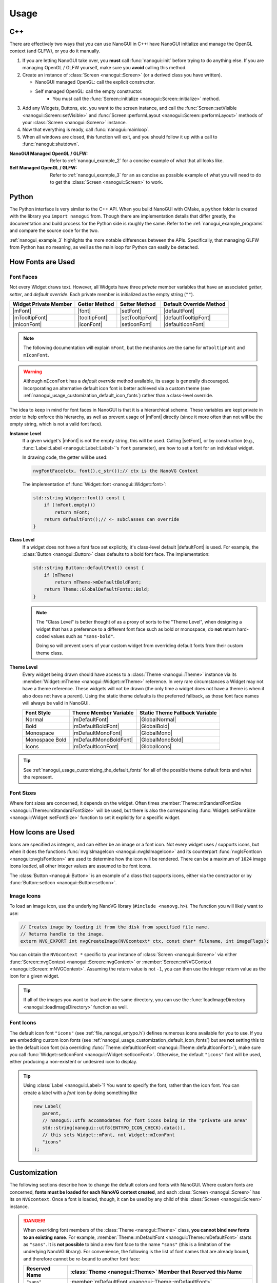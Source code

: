 Usage
========================================================================================

.. _nanogui_usage_cpp:

C++
----------------------------------------------------------------------------------------

There are effectively two ways that you can use NanoGUI in C++: have NanoGUI initialize
and manage the OpenGL context (and GLFW), or you do it manually.

1. If you are letting NanoGUI take over, you **must** call :func:`nanogui::init`
   before trying to do anything else.  If you are managing OpenGL / GLFW yourself, make
   sure you **avoid** calling this method.

2. Create an instance of :class:`Screen <nanogui::Screen>` (or a derived class you have
   written).

   - NanoGUI managed OpenGL: call the explicit constructor.
   - Self managed OpenGL: call the empty constructor.
       - You must call the :func:`Screen::initialize <nanogui::Screen::initialize>` method.

3. Add any Widgets, Buttons, etc. you want to the screen instance, and call the
   :func:`Screen::setVisible <nanogui::Screen::setVisible>` and
   :func:`Screen::performLayout <nanogui::Screen::performLayout>` methods of your
   :class:`Screen <nanogui::Screen>` instance.

4. Now that everything is ready, call :func:`nanogui::mainloop`.

5. When all windows are closed, this function will exit, and you should follow it up
   with a call to :func:`nanogui::shutdown`.

:NanoGUI Managed OpenGL / GLFW:
    Refer to :ref:`nanogui_example_2` for a concise example of what that all looks like.

:Self Managed OpenGL / GLFW:
    Refer to :ref:`nanogui_example_3` for an as concise as possible example of what you
    will need to do to get the :class:`Screen <nanogui::Screen>` to work.

.. _nanogui_usage_python:

Python
----------------------------------------------------------------------------------------

The Python interface is very similar to the C++ API.  When you build NanoGUI with CMake,
a ``python`` folder is created with the library you ``import nanogui`` from.  Though
there are implementation details that differ greatly, the documentation and build
process for the Python side is roughly the same.  Refer to the
:ref:`nanogui_example_programs` and compare the source code for the two.

:ref:`nanogui_example_3` highlights the more notable differences between the APIs.
Specifically, that managing GLFW from Python has no meaning, as well as the main loop
for Python can easily be detached.

.. _nanogui_usage_how_fonts_are_used:

How Fonts are Used
----------------------------------------------------------------------------------------

Font Faces
****************************************************************************************

Not every Widget draws text.  However, all Widgets have three *private* member variables
that have an associated *getter*, *setter*, and *default override*.  Each private member
is initialized as the empty string (``""``).

+-----------------------+---------------+------------------+-------------------------+
| Widget Private Member | Getter Method | Setter Method    | Default Override Method |
+=======================+===============+==================+=========================+
| |mFont|               | |font|        | |setFont|        | |defaultFont|           |
+-----------------------+---------------+------------------+-------------------------+
| |mTooltipFont|        | |tooltipFont| | |setTooltipFont| | |defaultTooltipFont|    |
+-----------------------+---------------+------------------+-------------------------+
| |mIconFont|           | |iconFont|    | |setIconFont|    | |defaultIconFont|       |
+-----------------------+---------------+------------------+-------------------------+

.. |mFont|              replace:: :member:`Widget::mFont <nanogui::Widget::mFont>`
.. |font|               replace:: :func:`Widget::font <nanogui::Widget::font>`
.. |setFont|            replace:: :func:`Widget::setFont <nanogui::Widget::setFont>`
.. |defaultFont|        replace:: :func:`Widget::defaultFont <nanogui::Widget::defaultFont>`
.. |mTooltipFont|       replace:: :member:`Widget::mTooltipFont <nanogui::Widget::mTooltipFont>`
.. |tooltipFont|        replace:: :func:`Widget::tooltipFont <nanogui::Widget::tooltipFont>`
.. |setTooltipFont|     replace:: :func:`Widget::setTooltipFont <nanogui::Widget::setTooltipFont>`
.. |defaultTooltipFont| replace:: :func:`Widget::defaultTooltipFont <nanogui::Widget::defaultTooltipFont>`
.. |mIconFont|          replace:: :member:`Widget::mIconFont <nanogui::Widget::mIconFont>`
.. |iconFont|           replace:: :func:`Widget::iconFont <nanogui::Widget::iconFont>`
.. |setIconFont|        replace:: :func:`Widget::setIconFont <nanogui::Widget::setIconFont>`
.. |defaultIconFont|    replace:: :func:`Widget::defaultIconFont <nanogui::Widget::defaultIconFont>`

.. note::

   The following documentation will explain ``mFont``, but the mechanics are the same
   for ``mTooltipFont`` and ``mIconFont``.

.. warning::

   Although ``mIconFont`` has a *default override* method available, its usage is
   generally discouraged.  Incorporating an alternative default icon font is better
   achieved via a custom theme (see
   :ref:`nanogui_usage_customization_default_icon_fonts`) rather than a class-level
   override.

The idea to keep in mind for font faces in NanoGUI is that it is a hierarchical scheme.
These variables are kept private in order to help enforce this hierarchy, as well as
prevent usage of |mFont| directly (since it more often than not will be the empty
string, which is not a valid font face).

**Instance Level**
    If a given widget's |mFont| is not the empty string, this will be used.  Calling
    |setFont|, or by construction (e.g., :func:`Label::Label <nanogui::Label::Label>`'s
    ``font`` parameter), are how to set a font for an individual widget.

    In drawing code, the getter will be used:

    .. code-block:: cpp

       nvgFontFace(ctx, font().c_str());// ctx is the NanoVG Context

    The implementation of :func:`Widget::font <nanogui::Widget::font>`:

    .. code-block:: cpp

       std::string Widger::font() const {
           if (!mFont.empty())
               return mFont;
           return defaultFont();// <- subclasses can override
       }

**Class Level**
    If a widget does not have a font face set explicitly, it's class-level default
    |defaultFont| is used.  For example, the :class:`Button <nanogui::Button>` class
    defaults to a bold font face.  The implementation:

    .. code-block:: cpp

       std::string Button::defaultFont() const {
           if (mTheme)
               return mTheme->mDefaultBoldFont;
           return Theme::GlobalDefaultFonts::Bold;
       }

    .. note::

       The "Class Level" is better thought of as a proxy of sorts to the "Theme Level",
       when designing a widget that has a preference to a different font face such as
       bold or monospace, do **not** return hard-coded values such as ``"sans-bold"``.

       Doing so will prevent users of your custom widget from overriding default fonts
       from their custom theme class.

**Theme Level**
    Every widget being drawn should have access to a :class:`Theme <nanogui::Theme>`
    instance via its :member:`Widget::mTheme <nanogui::Widget::mTheme>` reference.  In
    very rare circumstances a Widget may not have a theme reference.  These widgets will
    not be drawn (the only time a widget does not have a theme is when it also
    does not have a parent).  Using the static theme defaults is the preferred fallback,
    as those font face names will always be valid in NanoGUI.

    +----------------+------------------------+--------------------------------+
    | Font Style     | Theme Member Variable  | Static Theme Fallback Variable |
    +================+========================+================================+
    | Normal         | |mDefaultFont|         | |GlobalNormal|                 |
    +----------------+------------------------+--------------------------------+
    | Bold           | |mDefaultBoldFont|     | |GlobalBold|                   |
    +----------------+------------------------+--------------------------------+
    | Monospace      | |mDefaultMonoFont|     | |GlobalMono|                   |
    +----------------+------------------------+--------------------------------+
    | Monospace Bold | |mDefaultMonoBoldFont| | |GlobalMonoBold|               |
    +----------------+------------------------+--------------------------------+
    | Icons          | |mDefaultIconFont|     | |GlobalIcons|                  |
    +----------------+------------------------+--------------------------------+

    .. |mDefaultFont|         replace:: :member:`mTheme->mDefaultFont <nanogui::Theme::mDefaultFont>`
    .. |GlobalNormal|         replace:: :member:`Theme::GlobalDefaultFonts::Normal <nanogui::Theme::GlobalDefaultFonts::Normal>`
    .. |mDefaultBoldFont|     replace:: :member:`mTheme->mDefaultBoldFont <nanogui::Theme::mDefaultBoldFont>`
    .. |GlobalBold|           replace:: :member:`Theme::GlobalDefaultFonts::Bold <nanogui::Theme::GlobalDefaultFonts::Bold>`
    .. |mDefaultMonoFont|     replace:: :member:`mTheme->mDefaultMonoFont <nanogui::Theme::mDefaultMonoFont>`
    .. |GlobalMono|           replace:: :member:`Theme::GlobalDefaultFonts::Mono <nanogui::Theme::GlobalDefaultFonts::Mono>`
    .. |mDefaultMonoBoldFont| replace:: :member:`mTheme->mDefaultMonoBoldFont <nanogui::Theme::mDefaultMonoBoldFont>`
    .. |GlobalMonoBold|       replace:: :member:`Theme::GlobalDefaultFonts::MonoBold <nanogui::Theme::GlobalDefaultFonts::MonoBold>`
    .. |mDefaultIconFont|     replace:: :member:`mTheme->mDefaultIconFont <nanogui::Theme::mDefaultIconFont>`
    .. |GlobalIcons|          replace:: :member:`Theme::GlobalDefaultFonts::Icons <nanogui::Theme::GlobalDefaultFonts::Icons>`


.. tip::

   See :ref:`nanogui_usage_customizing_the_default_fonts` for all of the possible
   theme default fonts and what the represent.


Font Sizes
****************************************************************************************

Where font sizes are concerned, it depends on the widget.  Often times
:member:`Theme::mStandardFontSize <nanogui::Theme::mStandardFontSize>` will be used, but
there is also the corresponding
:func:`Widget::setFontSize <nanogui::Widget::setFontSize>` function to set it explicitly
for a specific widget.

.. _nanogui_usage_how_icons_are_used:

How Icons are Used
----------------------------------------------------------------------------------------

Icons are specified as integers, and can either be an image or a font icon.  Not every
widget uses / supports icons, but when it does the functions
:func:`nvgIsImageIcon <nanogui::nvgIsImageIcon>` and its counterpart
:func:`nvgIsFontIcon <nanogui::nvgIsFontIcon>` are used to determine how the icon will
be rendered.  There can be a maximum of ``1024`` image icons loaded, all other integer
values are assumed to be font icons.

The :class:`Button <nanogui::Button>` is an example of a class that supports icons,
either via the constructor or by :func:`Button::setIcon <nanogui::Button::setIcon>`.

.. _nanogui_usage_image_icons:

Image Icons
****************************************************************************************

To load an image icon, use the underlying NanoVG library (``#include <nanovg.h>``).  The
function you will likely want to use:

.. code-block:: cpp

   // Creates image by loading it from the disk from specified file name.
   // Returns handle to the image.
   extern NVG_EXPORT int nvgCreateImage(NVGcontext* ctx, const char* filename, int imageFlags);

You can obtain the ``NVGcontext *`` specific to your instance of
:class:`Screen <nanogui::Screen>` via either
:func:`Screen::nvgContext <nanogui::Screen::nvgContext>` or
:member:`Screen::mNVGContext <nanogui::Screen::mNVGContext>`.  Assuming the return value
is not ``-1``, you can then use the integer return value as the icon for a given widget.

.. tip::

   If all of the images you want to load are in the same directory, you can use the
   :func:`loadImageDirectory <nanogui::loadImageDirectory>` function as well.


.. _nanogui_usage_font_icons:

Font Icons
****************************************************************************************

The default icon font ``"icons"`` (see :ref:`file_nanogui_entypo.h`) defines numerous
icons available for you to use.  If you are embedding custom icon fonts (see
:ref:`nanogui_usage_customization_default_icon_fonts`) but are **not** setting this to
be the default icon font (via overriding
:func:`Theme::defaultIconFont <nanogui::Theme::defaultIconFont>`), make sure you call
:func:`Widget::setIconFont <nanogui::Widget::setIconFont>`.  Otherwise, the default
``"icons"`` font will be used, either producing a non-existent or undesired icon to
display.

.. tip::

   Using :class:`Label <nanogui::Label>`?  You want to specify the font, rather than
   the icon font.  You can create a label with a *font* icon by doing something like

   .. code-block:: cpp

      new Label(
         parent,
         // nanogui::utf8 accommodates for font icons being in the "private use area"
         std::string(nanogui::utf8(ENTYPO_ICON_CHECK).data()),
         // this sets Widget::mFont, not Widget::mIconFont
         "icons"
      );

.. _nanogui_usage_customization:

Customization
----------------------------------------------------------------------------------------

The following sections describe how to change the default colors and fonts with NanoGUI.
Where custom fonts are concerned, **fonts must be loaded for each NanoVG context
created**, and each :class:`Screen <nanogui::Screen>` has its on ``NVGcontext``.  Once a
font is loaded, though, it can be used by any child of this
:class:`Screen <nanogui::Screen>` instance.

.. danger::

   When overriding font members of the :class:`Theme <nanogui::Theme>` class, **you
   cannot bind new fonts to an existing name**.  For example,
   :member:`Theme::mDefaultFont <nanogui::Theme::mDefaultFont>` starts as ``"sans"``.
   It is **not possible** to bind a new font face to the name ``"sans"`` (this is a
   limitation of the underlying NanoVG library).  For convenience, the following is the
   list of font names that are already bound, and therefore cannot be re-bound to
   another font face:

   +-----------------+-----------------------------------------------------------------------+
   | Reserved Name   | :class:`Theme <nanogui::Theme>` Member that Reserved this Name        |
   +=================+=======================================================================+
   | ``"sans"``      | :member:`mDefaultFont <nanogui::Theme::mDefaultFont>`                 |
   +-----------------+-----------------------------------------------------------------------+
   | ``"sans-bold"`` | :member:`mDefaultBoldFont <nanogui::Theme::mDefaultBoldFont>`         |
   +-----------------+-----------------------------------------------------------------------+
   | ``"mono"``      | :member:`mDefaultMonoFont <nanogui::Theme::mDefaultMonoFont>`         |
   +-----------------+-----------------------------------------------------------------------+
   | ``"mono-bold"`` | :member:`mDefaultMonoBoldFont <nanogui::Theme::mDefaultMonoBoldFont>` |
   +-----------------+-----------------------------------------------------------------------+
   | ``"icons"``     | :member:`mDefaultIconFont <nanogui::Theme::mDefaultIconFont>`         |
   +-----------------+-----------------------------------------------------------------------+

   Note that **no errors will occur** when you try and bind a new font face to an
   existing name.  It simply won't occur.

.. tip::

   The `NanoGUI Theme Builder <https://github.com/svenevs/nanogui-customization-demo#theme-builder>`_
   can be a useful tool in prototyping color and size modifications to the
   :class:`Theme <nanogui::Theme>` class.


.. _nanogui_usage_customization_loading_custom_fonts:

Loading Custom Fonts
****************************************************************************************

.. tip::

   See the :ref:`nanogui_including_custom_fonts` section for how to get custom fonts
   embedded in NanoGUI.

To load a custom font, you call the ``nanogui::createFontMem`` method which is available
via ``#include <nanogui/resources.h>``.  This resources file is generated from CMake
(via ``bin2c``).

The parameters to the function:

1. The ``NVGcontext *`` associated with a :class:`Screen <nanogui::Screen>` instance.
2. The name you want to register the font as.
3. The "basename" of the font file that was embedded.  If you are unsure, search for
   ``__nanogui_font_map`` in the generated ``generated_resources/src/resources.cpp`` in
   your *build* directory (``find . -name resources.cpp``).  The basename recorded will
   be the string key in that map.

.. code-block:: cpp

   auto *screen = new nanogui::Screen(/* ... */);
   auto *window = new nanogui::Window(screen, "Window Title");

   int fancyFont = nanogui::createFontMem(screen->nvgContext(), "fancy", "fancy.ttf");
   // -1 signals error loading the font
   if (fancyFont == -1)
       throw std::runtime_error("Could not load 'fancy.ttf'!");

   new nanogui::Label(window, "Label Text", "fancy");

.. note::

   Using a derived type of :class:`Theme <nanogui::Theme>` (say ``CustomTheme``) and
   loading this custom theme in a derived type of :class:`Screen <nanogui::Screen>` is
   the easiest way to ensure that custom fonts get loaded for the underlying
   ``NVGcontext``.  However, this is not a requirement.

.. _nanogui_usage_customization_colors_icons:

Customizing the Theme Colors and Default Icons
****************************************************************************************

Customizing the default colors and / or icons of :class:`Theme <nanogui::Theme>` is
straightforward, simply derive the class and overwrite any values you desire in your
derived class constructor:

.. code-block:: cpp

   #include <nanogui/theme.h>
   #include <nanogui/entypo.h> // the default icons font

   class CustomTheme : public nanogui::Theme {
   public:
       CustomTheme(NVGcontext *ctx) : nanogui::Theme(ctx) {
           using nanogui::Color;
           // ... change any colors you want ...
           mBorderDark = Color(111, 255);
           // ... change any default icons you want ...
           // default: ``ENTYPO_ICON_CHECK``
           mCheckBoxIcon = ENTYPO_ICON_CROSS;
           mCheckBoxIconExtraScale = 1.3f;
       }
   };

All of the member variables in :class:`Theme <nanogui::Theme>` are ``public``, so you
can also modify them directly (obtain the theme from
:func:`Widget::theme <nanogui::Widget::theme>`).

Where default icons for widgets are concerned (the above example shows how to change
:class:`CheckBox <nanogui::CheckBox>`), there is an associated floating point scale
factor for the icon.  This is because the *codepoint* of the icons in the default
Entypo+ icon font are not all perfectly compatible.  When changing the default icons,
you will likely want to also adjust the default icon scaling.

.. note::

   At this time, there are three widgets that have custom icon scaling:

   1. :class:`CheckBox <nanogui::CheckBox>` (via :member:`Theme::mCheckBoxIconExtraScale <nanogui::Theme::mCheckBoxIconExtraScale>`).
   2. :class:`PopupButton <nanogui::PopupButton>` (via :member:`Theme::mPopupIconExtraScale <nanogui::Theme::mPopupIconExtraScale>`).
   3. :class:`TextBox <nanogui::TextBox>` (via :member:`Theme::mTextBoxIconExtraScale <nanogui::Theme::mTextBoxIconExtraScale>`).

.. _nanogui_usage_customizing_the_default_fonts:

Customizing the Default Fonts
****************************************************************************************

.. tip::

   See the :ref:`nanogui_including_custom_fonts` section for how to get custom fonts
   embedded in NanoGUI.

Assuming you want to use a custom font face, you need to load the font yourself.  When
NanoGUI builds, it uses ``bin2c`` to generate ``nanogui/resources.h`` and the associated
implementation file.  Assuming you requested ``customfont.ttf`` and
``customfont-bold.ttf`` via ``NANOGUI_EXTRA_RESOURCES``, then you want to

1. Override the :class:`Theme <nanogui::Theme>` string members related to the font faces
   you want to change the defaults for.

2. Load the fonts using ``nanogui::createFontMem`` (see
   :ref:`nanogui_usage_customization_loading_custom_fonts` for more information on the
   parameters to this method).

.. code-block:: cpp

   #include <nanogui/theme.h>
   #include <nanogui/resources.h> // provides nanogui::createFontMem

   class CustomTheme : public nanogui::Theme {
   public:
       CustomTheme(NVGcontext *ctx) : nanogui::Theme(ctx) {
           // Step 1: override the nanogui::Theme font members you seek to change
           mDefaultFont     = "custom";
           mDefaultBoldFont = "custom-bold";
           // Step 2: load the custom fonts.
           mCustomFont     = nanogui::createFontMem(ctx, mDefaultFont.c_str(), "customfont.ttf");
           mCustomFontBold = nanogui::createFontMem(ctx, mDefaultBoldFont.c_str(), "customfont-bold.ttf");
           // -1 means error loading font
           if (mCustomFont == -1 || mCustomFontBold == -1)
               throw std::runtime_error("Could not load customfont!");
       }

   protected:
       int mCustomFont = -1;
       int mCustomFontBold = -1;
   };

.. note::

   Changing these sets the default fonts **globally**.  To change the font face for one
   specific widget, call :func:`Widget::setFont <nanogui::Widget::setFont>`.

.. _nanogui_usage_customization_default_icon_fonts:

Customizing the Default Icon Font
****************************************************************************************

.. tip::

   See the :ref:`nanogui_including_custom_icon_fonts` section for how to get custom icon
   fonts embedded in NanoGUI.

.. warning::

   The default icon font ``"icons"`` (see :ref:`file_nanogui_entypo.h`) has all
   characters defined in the
   `private use area range <http://jrgraphix.net/r/Unicode/E000-F8FF>`_.  This is not
   a hard requirement, but the values must be **greater** than ``1024`` in order for
   :func:`nvgIsImageIcon <nanogui::nvgIsImageIcon>` and
   :func:`nvgIsFontIcon <nanogui::nvgIsFontIcon>` to behave appropriately.

   See :ref:`nanogui_usage_how_icons_are_used` for more information.

The process for custom icon fonts is nearly the same: override a
:class:`Theme <nanogui::Theme>` member, and load the font.  However, now that you have
changed the icon font, you must override **all** theme variables related to actual icon
codes (since you are using a different font now).  Assuming you embedded
``customicons.ttf`` with ``NANOGUI_EXTRA_ICON_RESOURCES`` (meaning there was a
corresponding ``customicons.h`` C++ header file defining the newly available icons):

.. code-block:: cpp

   #include <nanogui/theme.h>
   #include <nanogui/resources.h>   // provides nanogui::createFontMem
   #include <nanogui/customicons.h> // copied to nanogui/customicons.h for you

   class CustomTheme : public nanogui::Theme {
   public:
       CustomTheme(NVGcontext *ctx) : nanogui::Theme(ctx) {
           // Step 1: override the nanogui::Theme font member related to icons
           mDefaultIconFont = "customicons";
           // Step 2: load the customicons font
           mCustomIconsFont = nanogui::createFontMem(ctx, mDefaultIconFont.c_str(), "customicons.ttf");
           // -1 means error loading font
           if (mCustomIconsFont == -1)
               throw std::runtime_error("Could not load customicons font!");

           // Step 3: overwrite *ALL* icon variables
           // mCheckBoxIcon = CUSTOMICONS_ICON_SOMETHING;
           // mCheckBoxIconExtraScale = ???;
       };

   protected:
       int mCustomIconsFont = -1;
   };

.. note::

   Changing this sets the default fonts **globally**.  To change the icon font face for
   one specific widget, call :func:`Widget::setIconFont <nanogui::Widget::setIconFont>`.

.. _nanogui_usage_using_custom_themes:

Using Custom Themes
****************************************************************************************

Now that we have some derived ``CustomTheme`` class, we want to use it.  First, let us
understand how :class:`Theme <nanogui::Theme>` is used.

.. code-block:: cpp

   auto *screen = new nanogui::Screen(/* ... */);
   auto *window = new nanogui::Window(window, "Window Title");
   window->setLayout(new nanogui::GroupLayout());
   new nanogui::Label(window, "label text");

When :class:`Screen <nanogui::Screen>` is initialized
(:func:`Screen::initialize <nanogui::Screen::initialize>`), the
:class:`Theme <nanogui::Theme>` is created.  Every :class:`Widget <nanogui::Widget>`
(for which :class:`Screen <nanogui::Screen>` is a derived type of) contains a reference
to a :class:`Themme <nanogui::Theme>` instance in :member:`nanogui::Widget::mTheme`.  So
when ``window`` and the label are created above, the same
:class:`Theme <nanogui::Theme>` instance now has three separate widgets that refer to it.

To apply a custom theme globally:

.. code-block:: cpp

   auto *screen = new nanogui::Screen(/* ... */);
   nanogui::ref<CustomTheme> theme = new CustomTheme(screen->nvgContext());
   screen->setTheme(theme);
   auto *window = new nanogui::Window(window, "Window Title");
   // add remaining widgets

Since the ``Theme`` is always inherited from the parent, all newly created children of
``screen`` will contain a reference to the ``CustomTheme`` instance.

.. note::

   Nothing requires that you set the theme globally on a ``Screen`` instance.  You can
   apply the theme to one specific :class:`Window <nanogui::Window>`, for example.

.. note::

   When :func:`Widget::setTheme <nanogui::Widget::setTheme>` is called, the call is
   propagated to all children.  So you can just as easily create all of the widgets
   first, and call ``setTheme`` on the desired parent.

.. tip::

   See :ref:`nanogui_usage_customization_loading_custom_fonts` for more information on
   the ``nanogui::createFontMem`` method.
